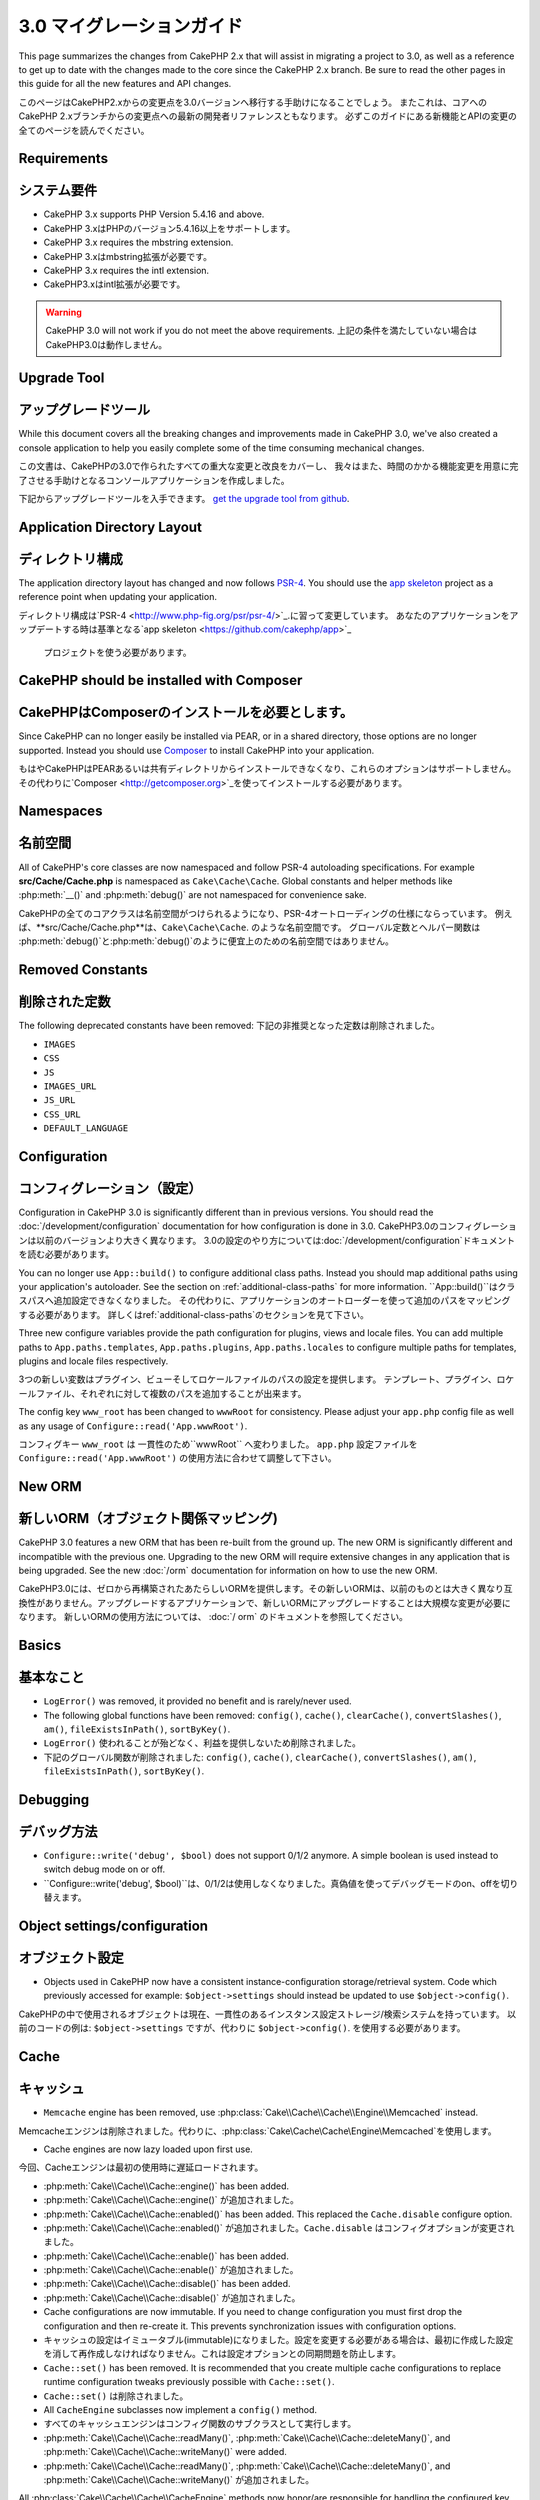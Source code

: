 3.0 マイグレーションガイド
###################

This page summarizes the changes from CakePHP 2.x that will assist in migrating
a project to 3.0, as well as a reference to get up to date with the changes made
to the core since the CakePHP 2.x branch. Be sure to read the other pages in
this guide for all the new features and API changes.

このページはCakePHP2.xからの変更点を3.0バージョンへ移行する手助けになることでしょう。
またこれは、コアへのCakePHP 2.xブランチからの変更点への最新の開発者リファレンスともなります。 
必ずこのガイドにある新機能とAPIの変更の全てのページを読んでください。

Requirements
============

システム要件
============


- CakePHP 3.x supports PHP Version 5.4.16 and above.
- CakePHP 3.xはPHPのバージョン5.4.16以上をサポートします。

- CakePHP 3.x requires the mbstring extension.
- CakePHP 3.xはmbstring拡張が必要です。

- CakePHP 3.x requires the intl extension.
- CakePHP3.xはintl拡張が必要です。

.. warning::

    CakePHP 3.0 will not work if you do not meet the above requirements.
    上記の条件を満たしていない場合はCakePHP3.0は動作しません。

Upgrade Tool
============
アップグレードツール
============

While this document covers all the breaking changes and improvements made in
CakePHP 3.0, we've also created a console application to help you easily
complete some of the time consuming mechanical changes. 

この文書は、CakePHPの3.0で作られたすべての重大な変更と改良をカバーし、
我々はまた、時間のかかる機能変更を用意に完了させる手助けとなるコンソールアプリケーションを作成しました。

下記からアップグレードツールを入手できます。
`get the upgrade tool from github <https://github.com/cakephp/upgrade>`_.



Application Directory Layout
============================

ディレクトリ構成
============================

The application directory layout has changed and now follows
`PSR-4 <http://www.php-fig.org/psr/psr-4/>`_. You should use the
`app skeleton <https://github.com/cakephp/app>`_ project as a reference point
when updating your application.

ディレクトリ構成は`PSR-4 <http://www.php-fig.org/psr/psr-4/>`_.に習って変更しています。
あなたのアプリケーションをアップデートする時は基準となる`app skeleton <https://github.com/cakephp/app>`_
 プロジェクトを使う必要があります。


CakePHP should be installed with Composer
=========================================

CakePHPはComposerのインストールを必要とします。
=========================================

Since CakePHP can no longer easily be installed via PEAR, or in a shared
directory, those options are no longer supported. Instead you should use
`Composer <http://getcomposer.org>`_ to install CakePHP into your application.

もはやCakePHPはPEARあるいは共有ディレクトリからインストールできなくなり、これらのオプションはサポートしません。
その代わりに`Composer <http://getcomposer.org>`_を使ってインストールする必要があります。

Namespaces
==========
名前空間
==========

All of CakePHP's core classes are now namespaced and follow PSR-4 autoloading
specifications. For example **src/Cache/Cache.php** is namespaced as
``Cake\Cache\Cache``.  Global constants and helper methods like :php:meth:`__()`
and :php:meth:`debug()` are not namespaced for convenience sake.

CakePHPの全てのコアクラスは名前空間がつけられるようになり、PSR-4オートローディングの仕様にならっています。
例えば、**src/Cache/Cache.php**は、``Cake\Cache\Cache``. のような名前空間です。 
グローバル定数とヘルパー関数は :php:meth:`debug()`と:php:meth:`debug()`のように便宜上のための名前空間ではありません。


Removed Constants
=================
削除された定数
=================

The following deprecated constants have been removed:
下記の非推奨となった定数は削除されました。

* ``IMAGES``
* ``CSS``
* ``JS``
* ``IMAGES_URL``
* ``JS_URL``
* ``CSS_URL``
* ``DEFAULT_LANGUAGE``


Configuration
=============
コンフィグレーション（設定）
=============

Configuration in CakePHP 3.0 is significantly different than in previous
versions. You should read the :doc:`/development/configuration` documentation
for how configuration is done in 3.0.
CakePHP3.0のコンフィグレーションは以前のバージョンより大きく異なります。
3.0の設定のやり方については:doc:`/development/configuration`ドキュメントを読む必要があります。

You can no longer use ``App::build()`` to configure additional class paths.
Instead you should map additional paths using your application's autoloader. See
the section on :ref:`additional-class-paths` for more information.
``App::build()``はクラスパスへ追加設定できなくなりました。
その代わりに、アプリケーションのオートローダーを使って追加のパスをマッピングする必要があります。
詳しくはref:`additional-class-paths`のセクションを見て下さい。

Three new configure variables provide the path configuration for plugins,
views and locale files. You can add multiple paths to ``App.paths.templates``,
``App.paths.plugins``, ``App.paths.locales`` to configure multiple paths for
templates, plugins and locale files respectively.

3つの新しい変数はプラグイン、ビューそしてロケールファイルのパスの設定を提供します。
テンプレート、プラグイン、ロケールファイル、それぞれに対して複数のパスを追加することが出来ます。

The config key ``www_root`` has been changed to ``wwwRoot`` for consistency. Please adjust
your ``app.php`` config file as well as any usage of ``Configure::read('App.wwwRoot')``.

コンフィグキー ``www_root`` は 一貫性のため``wwwRoot`` へ変わりました。
``app.php`` 設定ファイルを ``Configure::read('App.wwwRoot')`` の使用方法に合わせて調整して下さい。


New ORM
=======
新しいORM（オブジェクト関係マッピング)
=======

CakePHP 3.0 features a new ORM that has been re-built from the ground up. The
new ORM is significantly different and incompatible with the previous one.
Upgrading to the new ORM will require extensive changes in any application that
is being upgraded. See the new :doc:`/orm` documentation for information on how
to use the new ORM.

CakePHP3.0には、ゼロから再構築されたあたらしいORMを提供します。その新しいORMは、以前のものとは大きく異なり互換性がありません。アップグレードするアプリケーションで、新しいORMにアップグレードすることは大規模な変更が必要になります。
新しいORMの使用方法については、 :doc:`/ orm` のドキュメントを参照してください。


Basics
======
基本なこと
======


* ``LogError()`` was removed, it provided no benefit and is rarely/never used.
* The following global functions have been removed: ``config()``, ``cache()``,
  ``clearCache()``, ``convertSlashes()``, ``am()``, ``fileExistsInPath()``,
  ``sortByKey()``.

* ``LogError()`` 使われることが殆どなく、利益を提供しないため削除されました。
* 下記のグローバル関数が削除されました: ``config()``, ``cache()``,
  ``clearCache()``, ``convertSlashes()``, ``am()``, ``fileExistsInPath()``,
  ``sortByKey()``.


Debugging
=========
デバッグ方法
=========


* ``Configure::write('debug', $bool)`` does not support 0/1/2 anymore. A simple boolean
  is used instead to switch debug mode on or off.

* ``Configure::write('debug', $bool)``は、0/1/2は使用しなくなりました。真偽値を使ってデバッグモードのon、offを切り替えます。

Object settings/configuration
=============================
オブジェクト設定
=============================


* Objects used in CakePHP now have a consistent instance-configuration storage/retrieval
  system. Code which previously accessed for example: ``$object->settings`` should instead
  be updated to use ``$object->config()``.

CakePHPの中で使用されるオブジェクトは現在、一貫性のあるインスタンス設定ストレージ/検索システムを持っています。
以前のコードの例は: ``$object->settings`` ですが、代わりに ``$object->config()``. を使用する必要があります。

Cache
=====
キャッシュ
=====


* ``Memcache`` engine has been removed, use :php:class:`Cake\\Cache\\Cache\\Engine\\Memcached` instead.
Memcacheエンジンは削除されました。代わりに、:php:class:`Cake\\Cache\\Cache\\Engine\\Memcached`を使用します。

* Cache engines are now lazy loaded upon first use.
今回、Cacheエンジンは最初の使用時に遅延ロードされます。

* :php:meth:`Cake\\Cache\\Cache::engine()` has been added.
* :php:meth:`Cake\\Cache\\Cache::engine()` が追加されました。

* :php:meth:`Cake\\Cache\\Cache::enabled()` has been added. This replaced the
  ``Cache.disable`` configure option.
* :php:meth:`Cake\\Cache\\Cache::enabled()` が追加されました。``Cache.disable`` はコンフィグオプションが変更されました。  
  
* :php:meth:`Cake\\Cache\\Cache::enable()` has been added.
* :php:meth:`Cake\\Cache\\Cache::enable()` が追加されました。

* :php:meth:`Cake\\Cache\\Cache::disable()` has been added.
* :php:meth:`Cake\\Cache\\Cache::disable()` が追加されました。

* Cache configurations are now immutable. If you need to change configuration
  you must first drop the configuration and then re-create it. This prevents
  synchronization issues with configuration options.
* キャッシュの設定はイミュータブル(immutable)になりました。設定を変更する必要がある場合は、最初に作成した設定を消して再作成しなければなりません。これは設定オプションとの同期問題を防止します。
  
* ``Cache::set()`` has been removed. It is recommended that you create multiple
  cache configurations to replace runtime configuration tweaks previously
  possible with ``Cache::set()``.
* ``Cache::set()`` は削除されました。
  
* All ``CacheEngine`` subclasses now implement a ``config()`` method.
* すべてのキャッシュエンジンはコンフィグ関数のサブクラスとして実行します。

* :php:meth:`Cake\\Cache\\Cache::readMany()`, :php:meth:`Cake\\Cache\\Cache::deleteMany()`,
  and :php:meth:`Cake\\Cache\\Cache::writeMany()` were added.
* :php:meth:`Cake\\Cache\\Cache::readMany()`, :php:meth:`Cake\\Cache\\Cache::deleteMany()`,
  and :php:meth:`Cake\\Cache\\Cache::writeMany()` が追加されました。

All :php:class:`Cake\\Cache\\Cache\\CacheEngine` methods now honor/are responsible for handling the
configured key prefix. The :php:meth:`Cake\\Cache\\CacheEngine::write()` no longer permits setting
the duration on write - the duration is taken from the cache engine's runtime config. Calling a
cache method with an empty key will now throw an :php:class:`InvalidArgumentException`, instead
of returning ``false``.

すべての :php:class:`Cake\\Cache\\Cache\\CacheEngine` のメソッドは設定されたキープリフィックスを扱うのに信頼できて責任をもつメソッドとなりました。キャッシュ期間はキャッシュエンジンの来タイム設定から取得されます。:php:meth:`Cake\\Cache\\CacheEngine::write()` は、書込み時にキャッシュ期間の設定をさせないようになりました。空のキーでキャッシュメソッドを呼ぶとfalseを返す代わりに :php:class:`InvalidArgumentException` を投げるようになりました。

Core
====
コア
====


App
---
.. - ``App::pluginPath()`` has been removed. Use ``CakePlugin::path()`` instead.
.. - ``App::build()`` has been removed.
.. - ``App::location()`` has been removed.
- ``App::paths()`` has been removed.
- ``App::load()`` has been removed.
- ``App::objects()`` has been removed.
- ``App::RESET`` has been removed.
- ``App::APPEND`` has been removed.
- ``App::PREPEND`` has been removed.
- ``App::REGISTER`` has been removed.

- ``App::pluginPath()`` は削除されました。 代わりに ``CakePlugin::path()`` を使用します。
- ``App::build()`` は削除されました。
- ``App::location()`` は削除されました。
- ``App::paths()`` は削除されました。
- ``App::load()`` は削除されました。
- ``App::objects()`` は削除されました。
- ``App::RESET`` は削除されました。
- ``App::APPEND`` は削除されました。
- ``App::PREPEND`` は削除されました。
- ``App::REGISTER`` は削除されました。

Plugin
------

- :php:meth:`Cake\\Core\\Plugin::load()` does not setup an autoloader unless
  you set the ``autoload`` option to ``true``.
- :php:meth:`Cake\\Core\\Plugin::load()` は ``autoload`` オプションを ``true`` としない限り自動読込しません。

- When loading plugins you can no longer provide a callable.
- プラグインを読み込む時、callableを渡すことができなくなりました。
- When loading plugins you can no longer provide an array of config files to
  load.
- プラグインを読み込む時、設定ファイルを読み込む用の配列を渡すことができなくなりました。

Configure
---------

.. - ``Cake\Configure\PhpReader`` renamed to
..   :php:class:`Cake\\Core\\Configure\\Engine\PhpConfig`
- ``Cake\Configure\PhpReader`` は 
  :php:class:`Cake\\Core\\Configure\\Engine\PhpConfig` へ名称変更されました。

- ``Cake\Configure\IniReader`` renamed to
  :php:class:`Cake\\Core\\Configure\\Engine\IniConfig`
- ``Cake\Configure\IniReader`` は
  :php:class:`Cake\\Core\\Configure\\Engine\IniConfig` へ名称変更されました。
  
- ``Cake\Configure\ConfigReaderInterface`` renamed to
  :php:class:`Cake\\Core\\Configure\\ConfigEngineInterface`
- ``Cake\Configure\ConfigReaderInterface`` は
  :php:class:`Cake\\Core\\Configure\\ConfigEngineInterface`へ名称変更されました。

- :php:meth:`Cake\\Core\\Configure::consume()` was added.
- :php:meth:`Cake\\Core\\Configure::consume()` が追加されました。
 
- :php:meth:`Cake\\Core\\Configure::load()` now expects the file name without
  extension suffix as this can be derived from the engine. E.g. using PhpConfig
  use ``app`` to load ``app.php``.
- :php:meth:`Cake\\Core\\Configure::load()` はエンジンから提供される、拡張子のサフィックスを除いたファイル名を期待します。
例えば、PhpConfigを使用して ``app.php`` をロードするために ``app`` を使用します。
  
- Setting a ``$config`` variable in PHP config file is deprecated.
  :php:class:`Cake\\Core\\Configure\\Engine\PhpConfig` now expects the config
  file to return an array.
- PHPの設定ファイルの ``$config`` 変数を設定することは推奨されません。
  :php:class:`Cake\\Core\\Configure\\Engine\PhpConfig` は設定ファイルへ配列を返すようになりました。
  
- A new config engine :php:class:`Cake\\Core\\Configure\\Engine\JsonConfig` has
  been added.
- 新しい設定エンジン :php:class:`Cake\\Core\\Configure\\Engine\JsonConfig` が追加されました。

Object
------

.. The ``Object`` class has been removed. It formerly contained a grab bag of
.. methods that were used in various places across the framework. The most useful
.. of these methods have been extracted into traits. You can use the
.. :php:trait:`Cake\\Log\\LogTrait` to access the ``log()`` method. The
.. :php:trait:`Cake\\Routing\\RequestActionTrait` provides ``requestAction()``.

``Object`` クラスは削除されました。 これは、以前フレームワークの様々な場所で使用された方法の種種雑多なものを含んでいました。
トレイトの中に絞りこまれたこれらのメソッドは最も有料です。``log()`` へのアクセスは　:php:trait:`Cake\\Log\\LogTrait` を使用することができます。 :php:trait:`Cake\\Routing\\RequestActionTrait` は  ``requestAction()`` を提供します。

Console
=======
コンソール
=======

.. The ``cake`` executable has been moved from the ``app/Console`` directory to the
.. ``bin`` directory within the application skeleton. You can now invoke CakePHP's
.. console with ``bin/cake``.

``cake``実行可能ファイルは、``アプリ/ Console``ディレクトリからアプリケーションのスケルトン内の ``bin`` ディレクトリへ移動されました。
CakePHPのコンソールから ``bin/cake`` を呼び出すことができます。

TaskCollection Replaced
-----------------------
TaskCollectionがリプレイスされました
-----------------------

.. This class has been renamed to :php:class:`Cake\\Console\\TaskRegistry`.
.. See the section on :doc:`/core-libraries/registry-objects` for more information
.. on the features provided by the new class. You can use the ``cake upgrade
.. rename_collections`` to assist in upgrading your code. Tasks no longer have
.. access to callbacks, as there were never any callbacks to use.

このクラスは :php:class:`Cake\\Console\\TaskRegistry`へ名称変更されました。
新しいクラスによって提供されるクラスのより多くの情報は :doc:`/core-libraries/registry-objects` のセクションを参照してください。
あなたのコードのアップグレードをアシストする ``cake upgrade rename_collections`` を使用することができます。
Tasksはコールバックアクセス権がなくなり、多くのコールバックが使用されなくなりました。

Shell
-----

.. - ``Shell::__construct()`` has changed. It now takes an instance of
..   :php:class:`Cake\\Console\\ConsoleIo`.
- ``Shell::__construct()`` は変更されました。:php:class:`Cake\\Console\\ConsoleIo` のインスタンスから取得するようになります。  
  
.. - ``Shell::param()`` has been added as convenience access to the params.
- ``Shell::param()`` はparamsへ便利にアクセスするために追加されました。

.. Additionally all shell methods will be transformed to camel case when invoked.
.. For example, if you had a ``hello_world()`` method inside a shell and invoked it
.. with ``bin/cake my_shell hello_world``, you will need to rename the method
.. to ``helloWorld``. There are no changes required in the way you invoke commands.

さらにすべてのシェル関数を呼び出す時は、キャメルケースへ変換しましょう。
例えば、``bin/cake my_shell hello_world``のようにシェルで ``hello_world()`` を使用するとしたら
`helloWorld`` へリネームする必要があります。
コマンドを呼び出す方法に変更はありません。

ConsoleOptionParser
-------------------

.. - ``ConsoleOptionParser::merge()`` has been added to merge parsers.
- ``ConsoleOptionParser::merge()`` がパーサーをマージするために追加されました。

ConsoleInputArgument
--------------------

.. - ``ConsoleInputArgument::isEqualTo()`` has been added to compare two arguments.
- ``ConsoleInputArgument::isEqualTo()`` 2つの引数を比較するために追加されました。

Shell / Task
============
シェル / タスク
============

.. Shells and Tasks have been moved from ``Console/Command`` and
.. ``Console/Command/Task`` to ``Shell`` and ``Shell/Task``.
シェルとタスクは ``Console/Command`` と ``Console/Command/Task`` から ``Shell`` と ``Shell/Task`` へ移動しました。

.. ApiShell Removed
.. ----------------
Apiシェルは削除されました
----------------

.. The ApiShell was removed as it didn't provide any benefit over the file source
.. itself and the online documentation/`API <http://api.cakephp.org/>`_.

多くの利点を提供しなかったとしてApiShellをソースとドキュメント/`API <http://api.cakephp.org/>`_. を削除しました。

SchemaShell Removed
-------------------
スキーマシェルは削除されました
-------------------------

The SchemaShell was removed as it was never a complete database migration implementation
and better tools such as `Phinx <https://phinx.org/>`_ have emerged. It has been replaced by
the `CakePHP Migrations Plugin <https://github.com/cakephp/migrations>`_ which acts as a wrapper between
CakePHP and `Phinx <https://phinx.org/>`_.

スキーマシェルは完全なデータベースの移行ではなく `Phinx <https://phinx.org/>`_ のようなよりよりツールが登場したとして削除されました。 CakePHPからPhinx間のラッパーとして機能する `CakePHP Migrations Plugin <https://github.com/cakephp/migrations>`_ に置き換えられました。

ExtractTask
-----------

.. - ``bin/cake i18n extract`` no longer includes untranslated validation
..  messages. If you want translated validation messages you should wrap those
..  messages in `__()` calls like any other content.

- ``bin/cake i18n extract`` は、もはやバリデーションメッセージの翻訳を含みません。もしバリデーションメッセージを翻訳したいのであれば、文章を in `__()` でラップしてください。

BakeShell / TemplateTask
------------------------

- Bake is no longer part of the core source and is superseded by
  `CakePHP Bake Plugin <https://github.com/cakephp/bake>`_
- Bake templates have been moved under **src/Template/Bake**.
- The syntax of Bake templates now uses erb-style tags (``<% %>``) to denote
  templating logic, allowing php code to be treated as plain text.
- The ``bake view`` command has been renamed ``bake template``.

.. Event
.. =====
イベント
=====

.. The ``getEventManager()`` method,  was removed on all objects that had it.  An
.. ``eventManager()`` method is now provided by the ``EventManagerTrait``. The
.. ``EventManagerTrait`` contains the logic of instantiating and keeping
.. a reference to a local event manager.

``getEventManager()`` 関数はすべてのオブジェクトが持つため削除されました。
``eventManager()`` は ``EventManagerTrait``によって提供されるようになりました。
``EventManagerTrait`` は、インスタンス化と維持のロジックとローカルイベントマネージャへの参照が含まれています。

.. The Event subsystem has had a number of optional features removed. When
.. dispatching events you can no longer use the following options:

イベントシステムは数多くのオプション機能が削除されました。
ディスパッチャーイベントで、次のオプションを使用することはできません:

.. * ``passParams`` This option is now enabled always implicitly. You
..   cannot turn it off.
* ``passParams`` はオフにすることはできません。このオプションは、現在は常に暗黙的に有効になります。

.. * ``break`` This option has been removed. You must now stop events.
* ``break`` このオプションは削除され、stopイベンになりました。

.. * ``breakOn`` This option has been removed. You must now stop events.
* ``breakOn`` このオプションは削除され、stopイベンになりました。

.. Log
.. ===

ログ
=====

.. * Log configurations are now immutable. If you need to change configuration
..   you must first drop the configuration and then re-create it. This prevents
..   synchronization issues with configuration options.
* ログ設定はイミュータブル(immutable)になりました。設定を変更する必要がある場合、最初に再作成した構成を削除しなければなりません。これは構成オプションとの同期問題を防止します。

.. * Log engines are now lazily loaded upon the first write to the logs.
* ログエンジンは最初の書込するタイミングで遅延読込（*lazily loaded）するようになりました。

.. * :php:meth:`Cake\\Log\\Log::engine()` has been added.
* :php:meth:`Cake\\Log\\Log::engine()` が追加されました。

.. * The following methods have been removed from :php:class:`Cake\\Log\\Log` ::
..  ``defaultLevels()``, ``enabled()``, ``enable()``, ``disable()``.
* 次のメソッドは :php:class:`Cake\\Log\\Log` ::
``defaultLevels()``, ``enabled()``, ``enable()``, ``disable()``. 
  
.. * You can no longer create custom levels using ``Log::levels()``.
``Log::levels()``. は独自のレベルを作成できなくなりました。

.. * When configuring loggers you should use ``'levels'`` instead of ``'types'``.
* ロガー(loggers)を設定する時は ``'types'`` の代わりに ``'levels'`` を使用してください。

.. * You can no longer specify custom log levels.  You must use the default set of
..  log levels.  You should use logging scopes to create custom log files or
..  specific handling for different sections of your application. Using
..   a non-standard log level will now throw an exception.
* カスタムログレベルを指定することはできなくなりました。ログレベルのデフォルトセットを使用する必要があります。
アプリケーションの異なるセクションにカスタムログファイルまたは特定の処理を作成するために、ログのスコープを使用する必要があります。非標準のログレベルを使用すると、例外がスローされるようになります。

.. * :php:trait:`Cake\\Log\\LogTrait` was added. You can use this trait in your
..   classes to add the ``log()`` method.
* :php:trait:`Cake\\Log\\LogTrait` を追加されました。``log()`` メソッドを追加するにはこのトレイトを独自クラスで使用できます。 
  
.. * The logging scope passed to :php:meth:`Cake\\Log\\Log::write()` is now
..  forwarded to the log engines' ``write()`` method in order to provide better
..  context to the engines. 
* :php:meth:`Cake\\Log\\Log::write()` に渡されていたログスコープは、
より良い提供するためのログエンジンの ``write()`` メソッドへ進化しました。

.. * Log engines are now required to implement ``Psr\Log\LogInterface`` instead of
..   Cake's own ``LogInterface``. 
.. In general, if you extended :php:class:`Cake\\Log\\Engine\\BaseEngine` 
.. you just need to rename the ``write()`` method to ``log()``.
*ログエンジンは、CakePHPの ``LogInterface`` の代わりに ``Psr\Log\LogInterface`` の実行が必要になります。一般的に、 :php:class:`Cake\\Log\\Engine\\BaseEngine` を拡張する場合、``write()`` メソッドから ``log()`` へリネームする必要があります。 

* :php:meth:`Cake\\Log\\Engine\\FileLog` now writes files in ``ROOT/logs`` instead of ``ROOT/tmp/logs``.

:php:meth:`Cake\\Log\\Engine\\FileLog` は ``ROOT/tmp/logs`` ではなく、 ``ROOT/logs` に書き込まれます。

.. Routing
.. =======

Named Parameters
----------------
名前付きパラメータ
----------------

Named parameters were removed in 3.0. Named parameters were added in 1.2.0 as
a 'pretty' version of query string parameters.  While the visual benefit is
arguable, the problems named parameters created are not.

名前付きパラメータはCakePHP3.0で削除されました。名前付きパラメータはクエリーストリングの良き変わりとして1.2.0で追加されました。見た目の利点は議論の余地があるが、一方で、作られた名前付きパラメータは議論の余地はありません。
（開発したのは問題じゃない）

.. Named parameters required special handling in CakePHP as well as any PHP or
.. JavaScript library that needed to interact with them, as named parameters are
.. not implemented or understood by any library *except* CakePHP.  The additional
.. complexity and code required to support named parameters did not justify their
.. existence, and they have been removed.  In their place you should use standard
.. query string parameters or passed arguments.  By default ``Router`` will treat
.. any additional parameters to ``Router::url()`` as query string arguments.

名前付きパラメータはCakePHPで特別な処理が必要なのと、任意のPHPあるいはJavaScriptライブラリでそれらと一緒に互いに作用するように実装されていたか、CakePHP*以外*の任意のライブラリによって解釈されていました。
その更なる複雑化と正当化していなかった名前付きパラメータをサポートできないため、削除されました。
代わりとして、標準的なクエリーストリングか引数を渡します。
デフォルトの ``Router`` では クエリーストリングを引数として ``Router::url()`` へ追加のパラメータを扱います。

.. Since many applications will still need to parse incoming URLs containing named
.. parameters.  :php:meth:`Cake\\Routing\\Router::parseNamedParams()` has
.. been added to allow backwards compatibility with existing URLs.

ただ、多くのアプリケーションは名前付きパラメータを含むURLを解析する必要があると思います。
:php:meth:`Cake\\Routing\\Router::parseNamedParams()` は、既存のURLで後方互換性を可能にするために追加されました。


RequestActionTrait
------------------


.. - :php:meth:`Cake\\Routing\\RequestActionTrait::requestAction()` has had
..   some of the extra options changed:

- :php:meth:`Cake\\Routing\\RequestActionTrait::requestAction()` は多くのオプションが変更されました。

..  - ``options[url]`` is now ``options[query]``.
  - ``options[url]`` は ``options[query]`` になりました。


..  - ``options[data]`` is now ``options[post]``.
  - ``options[data]`` は ``options[post]`` になりました。

..  - Named parameters are no longer supported.
  - 名前付きパラメータはサポートしません。
  
Router
------

* Named parameters have been removed, see above for more information.
* The ``full_base`` option has been replaced with the ``_full`` option.
* The ``ext`` option has been replaced with the ``_ext`` option.
* ``_scheme``, ``_port``, ``_host``, ``_base``, ``_full``, ``_ext`` options added.
* String URLs are no longer modified by adding the plugin/controller/prefix names.
* The default fallback route handling was removed.  If no routes
  match a parameter set ``/`` will be returned.
* Route classes are responsible for *all* URL generation including
  query string parameters. This makes routes far more powerful and flexible.
* Persistent parameters were removed. They were replaced with
  :php:meth:`Cake\\Routing\\Router::urlFilter()` which allows
  a more flexible way to mutate URLs being reverse routed.
* ``Router::parseExtensions()`` has been removed.
  Use :php:meth:`Cake\\Routing\\Router::extensions()` instead. This method
  **must** be called before routes are connected. It won't modify existing
  routes.
* ``Router::setExtensions()`` has been removed.
  Use :php:meth:`Cake\\Routing\\Router::extensions()` instead.
* ``Router::resourceMap()`` has been removed.
* The ``[method]`` option has been renamed to ``_method``.
* The ability to match arbitrary headers with ``[]`` style parameters has been
  removed. If you need to parse/match on arbitrary conditions consider using
  custom route classes.
* ``Router::promote()`` has been removed.
* ``Router::parse()`` will now raise an exception when a URL cannot be handled
  by any route.
* ``Router::url()`` will now raise an exception when no route matches a set of
  parameters.
* Routing scopes have been introduced. Routing scopes allow you to keep your
  routes file DRY and give Router hints on how to optimize parsing & reverse
  routing URLs.

Route
-----

* ``CakeRoute`` was re-named to ``Route``.
* The signature of ``match()`` has changed to ``match($url, $context = [])``
  See :php:meth:`Cake\\Routing\\Route::match()` for information on the new signature.

Dispatcher Filters Configuration Changed
----------------------------------------

Dispatcher filters are no longer added to your application using ``Configure``.
You now append them with :php:class:`Cake\\Routing\\DispatcherFactory`. This
means if your application used ``Dispatcher.filters``, you should now use
:php:meth:`Cake\\Routing\\DispatcherFactory::add()`.

In addition to configuration changes, dispatcher filters have had some
conventions updated, and features added. See the
:doc:`/development/dispatch-filters` documentation for more information.

Filter\AssetFilter
------------------

* Plugin & theme assets handled by the AssetFilter are no longer read via
  ``include`` instead they are treated as plain text files.  This fixes a number
  of issues with JavaScript libraries like TinyMCE and environments with
  short_tags enabled.
* Support for the ``Asset.filter`` configuration and hooks were removed. This
  feature can easily be replaced with a plugin or dispatcher filter.


Network
=======

Request
-------

.. * ``CakeRequest`` has been renamed to :php:class:`Cake\\Network\\Request`.
.. * :php:meth:`Cake\\Network\\Request::port()` was added.

* :php:meth:`Cake\\Network\\Request::scheme()` was added.
* :php:meth:`Cake\\Network\\Request::cookie()` was added.
* :php:attr:`Cake\\Network\\Request::$trustProxy` was added.  This makes it easier to put
  CakePHP applications behind load balancers.
* :php:attr:`Cake\\Network\\Request::$data` is no longer merged with the prefixed data
  key, as that prefix has been removed.
* :php:meth:`Cake\\Network\\Request::env()` was added.
* :php:meth:`Cake\\Network\\Request::acceptLanguage()` was changed from static method
  to non-static.
* Request detector for "mobile" has been removed from the core. Instead the app
  template adds detectors for "mobile" and "tablet" using ``MobileDetect`` lib.
* The method ``onlyAllow()`` has been renamed to ``allowMethod()`` and no longer accepts "var args".
  All method names need to be passed as first argument, either as string or array of strings.

* ``CakeRequest`` は :php:class:`Cake\\Network\\Request`. へ名称変更されました。
* :php:meth:`Cake\\Network\\Request::port()` が追加されました。


Response
--------

* The mapping of mimetype ``text/plain`` to extension ``csv`` has been removed.
  As a consequence :php:class:`Cake\\Controller\\Component\\RequestHandlerComponent`
  doesn't set extension to ``csv`` if ``Accept`` header contains mimetype ``text/plain``
  which was a common annoyance when receiving a jQuery XHR request.

Sessions
========

The session class is no longer static, instead the session can be accessed
through the request object. See the :doc:`/development/sessions` documentation
for using the session object.

* :php:class:`Cake\\Network\\Session` and related session classes have been
  moved under the ``Cake\Network`` namespace.
* ``SessionHandlerInterface`` has been removed in favor of the one provided by
  PHP itself.
* The property ``Session::$requestCountdown`` has been removed.
* The session checkAgent feature has been removed. It caused a number of bugs
  when chrome frame, and flash player are involved.
* The conventional sessions database table name is now ``sessions`` instead of
  ``cake_sessions``.
* The session cookie timeout is automatically updated in tandem with the timeout
  in the session data.
* The path for session cookie now defaults to app's base path instead of "/".
  Also new config variable ``Session.cookiePath`` has been added to easily
  customize the cookie path.
* A new convenience method :php:meth:`Cake\\Network\\Session::consume()` has been added
  to allow reading and deleting session data in a single step.
* The default value of :php:meth:`Cake\\Network\\Session::clear()`'s argument ``$renew`` has been changed
  from ``true`` to ``false``.

Network\\Http
=============

* ``HttpSocket`` is now :php:class:`Cake\\Network\\Http\\Client`.
* Http\Client has been re-written from the ground up. It has a simpler/easier to
  use API, support for new authentication systems like OAuth, and file uploads.
  It uses PHP's stream APIs so there is no requirement for cURL. See the
  :doc:`/core-libraries/httpclient` documentation for more information.

Network\\Email
==============

* :php:meth:`Cake\\Network\\Email\\Email::config()` is now used to define
  configuration profiles. This replaces the ``EmailConfig`` classes in previous
  versions.
* :php:meth:`Cake\\Network\\Email\\Email::profile()` replaces ``config()`` as
  the way to modify per instance configuration options.
* :php:meth:`Cake\\Network\\Email\\Email::drop()` has been added to allow the
  removal of email configuration.
* :php:meth:`Cake\\Network\\Email\\Email::configTransport()` has been added to allow the
  definition of transport configurations. This change removes transport options
  from delivery profiles and allows you to easily re-use transports across email
  profiles.
* :php:meth:`Cake\\Network\\Email\\Email::dropTransport()` has been added to allow the
  removal of transport configuration.


Controller
==========

Controller
----------

- The ``$helpers``, ``$components`` properties are now merged
  with **all** parent classes not just ``AppController`` and the plugin
  AppController. The properties are merged differently now as well. Instead of
  all settings in all classes being merged together, the configuration defined
  in the child class will be used. This means that if you have some
  configuration defined in your AppController, and some configuration defined in
  a subclass, only the configuration in the subclass will be used.
- ``Controller::httpCodes()`` has been removed, use
  :php:meth:`Cake\\Network\\Response::httpCodes()` instead.
- ``Controller::disableCache()`` has been removed, use
  :php:meth:`Cake\\Network\\Response::disableCache()` instead.
- ``Controller::flash()`` has been removed. This method was rarely used in real
  applications and served no purpose anymore.
- ``Controller::validate()`` and ``Controller::validationErrors()`` have been
  removed. They were left over methods from the 1.x days where the concerns of
  models + controllers were far more intertwined.
- ``Controller::loadModel()`` now loads table objects.
- The ``Controller::$scaffold`` property has been removed. Dynamic scaffolding
  has been removed from CakePHP core.  An improved scaffolding plugin, named CRUD, can be found here: https://github.com/FriendsOfCake/crud
- The ``Controller::$ext`` property has been removed. You now have to extend and
  override the ``View::$_ext`` property if you want to use a non-default view file
  extension.
- The ``Controller::$methods`` property has been removed. You should now use
  ``Controller::isAction()`` to determine whether or not a method name is an
  action. This change was made to allow easier customization of what is and is
  not counted as an action.
- The ``Controller::$Components`` property has been removed and replaced with
  ``_components``. If you need to load components at runtime you should use
  ``$this->loadComponent()`` on your controller.
- The signature of :php:meth:`Cake\\Controller\\Controller::redirect()` has been
  changed to ``Controller::redirect(string|array $url, int $status = null)``.
  The 3rd argument ``$exit`` has been dropped. The method can no longer send
  response and exit script, instead it returns a ``Response`` instance with
  appropriate headers set.
- The ``base``, ``webroot``, ``here``, ``data``,  ``action``, and ``params``
  magic properties have been removed. You should access all of these properties
  on ``$this->request`` instead.
- Underscore prefixed controller methods like ``_someMethod()`` are no longer
  treated as private methods. Use proper visibility keywords instead. Only
  public methods can be used as controller actions.

Scaffold Removed
----------------

The dynamic scaffolding in CakePHP has been removed from CakePHP core. It was
infrequently used, and never intended for production use. An improved
scaffolding plugin, named CRUD, can be found here:
https://github.com/FriendsOfCake/crud

ComponentCollection Replaced
----------------------------

This class has been renamed to :php:class:`Cake\\Controller\\ComponentRegistry`.
See the section on :doc:`/core-libraries/registry-objects` for more information
on the features provided by the new class. You can use the ``cake upgrade
rename_collections`` to assist in upgrading your code.

Component
---------

* The ``_Collection`` property is now ``_registry``. It contains an instance
  of :php:class:`Cake\\Controller\\ComponentRegistry` now.
* All components should now use the ``config()`` method to get/set
  configuration.
* Default configuration for components should be defined in the
  ``$_defaultConfig`` property. This property is automatically merged with any
  configuration provided to the constructor.
* Configuration options are no longer set as public properties.
* The ``Component::initialize()`` method is no longer an event listener.
  Instead, it is a post-constructor hook like ``Table::initialize()`` and
  ``Controller::initialize()``. The new ``Component::beforeFilter()`` method is
  bound to the same event that ``Component::initialize()`` used to be. The
  initialize method should have the following signature ``initialize(array
  $config)``.

Controller\\Components
======================

CookieComponent
---------------

- Uses :php:meth:`Cake\\Network\\Request::cookie()` to read cookie data,
  this eases testing, and allows for ControllerTestCase to set cookies.
- Cookies encrypted in previous versions of CakePHP using the ``cipher()`` method
  are now un-readable because ``Security::cipher()`` has been removed. You will
  need to re-encrypt cookies with the ``rijndael()`` or ``aes()`` method before upgrading.
- ``CookieComponent::type()`` has been removed and replaced with configuration
  data accessed through ``config()``.
- ``write()`` no longer takes ``encryption`` or ``expires`` parameters. Both of
  these are now managed through config data. See
  :doc:`/controllers/components/cookie` for more information.
- The path for cookies now defaults to app's base path instead of "/".


AuthComponent
-------------

- ``Default`` is now the default password hasher used by authentication classes.
  It uses exclusively the bcrypt hashing algorithm. If you want to continue using
  SHA1 hashing used in 2.x use ``'passwordHasher' => 'Weak'`` in your authenticator configuration.
- A new ``FallbackPasswordHasher`` was added to help users migrate old passwords
  from one algorithm to another. Check AuthComponent's documentation for more
  info.
- ``BlowfishAuthenticate`` class has been removed. Just use ``FormAuthenticate``
- ``BlowfishPasswordHasher`` class has been removed. Use
  ``DefaultPasswordHasher`` instead.
- The ``loggedIn()`` method has been removed. Use ``user()`` instead.
- Configuration options are no longer set as public properties.
- The methods ``allow()`` and ``deny()`` no longer accept "var args". All method names need
  to be passed as first argument, either as string or array of strings.
- The method ``login()`` has been removed and replaced by ``setUser()`` instead.
  To login a user you now have to call ``identify()`` which returns user info upon
  successful identification and then use ``setUser()`` to save the info to
  session for persistence across requests.

- ``BaseAuthenticate::_password()`` has been removed. Use a ``PasswordHasher``
  class instead.
- ``BaseAuthenticate::logout()`` has been removed.
- ``AuthComponent`` now triggers two events ``Auth.afterIdentify`` and
  ``Auth.logout`` after a user has been identified and before a user is
  logged out respectively. You can set callback functions for these events by
  returning a mapping array from ``implementedEvents()`` method of your
  authenticate class.

ACL related classes were moved to a separate plugin. Password hashers, Authentication and
Authorization providers where moved to the ``\Cake\Auth`` namespace. You are
required to move your providers and hashers to the ``App\Auth`` namespace as
well.

RequestHandlerComponent
-----------------------

- The following methods have been removed from RequestHandler component::
  ``isAjax()``, ``isFlash()``, ``isSSL()``, ``isPut()``, ``isPost()``, ``isGet()``, ``isDelete()``.
  Use the :php:meth:`Cake\\Network\\Request::is()` method instead with relevant argument.
- ``RequestHandler::setContent()`` was removed, use :php:meth:`Cake\\Network\\Response::type()` instead.
- ``RequestHandler::getReferer()`` was removed, use :php:meth:`Cake\\Network\\Request::referer()` instead.
- ``RequestHandler::getClientIP()`` was removed, use :php:meth:`Cake\\Network\\Request::clientIp()` instead.
- ``RequestHandler::getAjaxVersion()`` was removed.
- ``RequestHandler::mapType()`` was removed, use :php:meth:`Cake\\Network\\Response::mapType()` instead.
- Configuration options are no longer set as public properties.

SecurityComponent
-----------------

- The following methods and their related properties have been removed from Security component:
  ``requirePost()``, ``requireGet()``, ``requirePut()``, ``requireDelete()``.
  Use the :php:meth:`Cake\\Network\\Request::allowMethod()` instead.
- ``SecurityComponent::$disabledFields()`` has been removed, use
  ``SecurityComponent::$unlockedFields()``.
- The CSRF related features in SecurityComponent have been extracted and moved
  into a separate CsrfComponent. This allows you more easily use CSRF protection
  without having to use form tampering prevention.
- Configuration options are no longer set as public properties.
- The methods ``requireAuth()`` and ``requireSecure()`` no longer accept "var args".
  All method names need to be passed as first argument, either as string or array of strings.

SessionComponent
----------------

- ``SessionComponent::setFlash()`` is deprecated. You should use
  :doc:`/controllers/components/flash` instead.

Error
-----

Custom ExceptionRenderers are now expected to either return
a :php:class:`Cake\\Network\\Response` object or string when rendering errors. This means
that any methods handling specific exceptions must return a response or string
value.

Model
=====

The Model layer in 2.x has been entirely re-written and replaced. You should
review the :doc:`/appendices/orm-migration` for information on how to use the
new ORM.

- The ``Model`` class has been removed.
- The ``BehaviorCollection`` class has been removed.
- The ``DboSource`` class has been removed.
- The ``Datasource`` class has been removed.
- The various datasource classes have been removed.

ConnectionManager
-----------------

- ConnectionManager has been moved to the ``Cake\Datasource`` namespace.
- ConnectionManager has had the following methods removed:

  - ``sourceList``
  - ``getSourceName``
  - ``loadDataSource``
  - ``enumConnectionObjects``

- :php:meth:`~Cake\\Database\\ConnectionManager::config()` has been added and is
  now the only way to configure connections.
- :php:meth:`~Cake\\Database\\ConnectionManager::get()` has been added. It
  replaces ``getDataSource()``.
- :php:meth:`~Cake\\Database\\ConnectionManager::configured()` has been added. It
  and ``config()`` replace ``sourceList()`` & ``enumConnectionObjects()`` with
  a more standard and consistent API.
- ``ConnectionManager::create()`` has been removed.
  It can be replaced by ``config($name, $config)`` and ``get($name)``.

Behaviors
---------
- Underscore prefixed behavior methods like ``_someMethod()`` are no longer
  treated as private methods. Use proper visibility keywords instead.

TreeBehavior
------------

The TreeBehavior was completely re-written to use the new ORM. Although it works
the same as in 2.x, a few methods were renamed or removed:

- ``TreeBehavior::children()`` is now a custom finder ``find('children')``.
- ``TreeBehavior::generateTreeList()`` is now a custom finder ``find('treeList')``.
- ``TreeBehavior::getParentNode()`` was removed.
- ``TreeBehavior::getPath()`` is now a custom finder ``find('path')``.
- ``TreeBehavior::reorder()`` was removed.
- ``TreeBehavior::verify()`` was removed.

TestSuite
=========

TestCase
--------

- ``_normalizePath()`` has been added to allow path comparison tests to run across all
  operation systems regarding their DS settings (``\`` in Windows vs ``/`` in UNIX, for example).

The following assertion methods have been removed as they have long been deprecated and replaced by
their new PHPUnit counterpart:

- ``assertEqual()`` in favor of ``assertEquals()``
- ``assertNotEqual()`` in favor of ``assertNotEquals()``
- ``assertIdentical()`` in favor of ``assertSame()``
- ``assertNotIdentical()`` in favor of ``assertNotSame()``
- ``assertPattern()`` in favor of ``assertRegExp()``
- ``assertNoPattern()`` in favor of ``assertNotRegExp()``
- ``assertReference()`` if favor of ``assertSame()``
- ``assertIsA()`` in favor of ``assertInstanceOf()``

Note that some methods have switched the argument order, e.g. ``assertEqual($is, $expected)`` should now be
``assertEquals($expected, $is)``.

The following assertion methods have been deprecated and will be removed in the future:

- ``assertWithinMargin()`` in favor of ``assertWithinRange()``
- ``assertTags()`` in favor of ``assertHtml()``

Both method replacements also switched the argument order for a consistent assert method API
with ``$expected`` as first argument.

The following assertion methods have been added:

- ``assertNotWithinRange()`` as counter part to ``assertWithinRange()``


View
====

Themes are now Basic Plugins
----------------------------

Having themes and plugins as ways to create modular application components has
proven to be limited, and confusing. In CakePHP 3.0, themes no longer reside
**inside** the application. Instead they are standalone plugins. This solves
a few problems with themes:

- You could not put themes *in* plugins.
- Themes could not provide helpers, or custom view classes.

Both these issues are solved by converting themes into plugins.

View Folders Renamed
--------------------

The folders containing view files now go under **src/Template** instead of **src/View**.
This was done to separate the view files from files containing php classes (eg. Helpers, View classes).

The following View folders have been renamed to avoid naming collisions with controller names:

- ``Layouts`` is now ``Layout``
- ``Elements`` is now ``Element``
- ``Scaffolds`` is now ``Scaffold``
- ``Errors`` is now ``Error``
- ``Emails`` is now ``Email`` (same for ``Email`` inside ``Layout``)

HelperCollection Replaced
-------------------------

This class has been renamed to :php:class:`Cake\\View\\HelperRegistry`.
See the section on :doc:`/core-libraries/registry-objects` for more information
on the features provided by the new class. You can use the ``cake upgrade
rename_collections`` to assist in upgrading your code.

View Class
----------

- The ``plugin`` key has been removed from ``$options`` argument of :php:meth:`Cake\\View\\View::element()`.
  Specify the element name as ``SomePlugin.element_name`` instead.
- ``View::getVar()`` has been removed, use :php:meth:`Cake\\View\\View::get()` instead.
- ``View::$ext`` has been removed and instead a protected property ``View::$_ext``
  has been added.
- ``View::addScript()`` has been removed. Use :ref:`view-blocks` instead.
- The ``base``, ``webroot``, ``here``, ``data``,  ``action``, and ``params``
  magic properties have been removed. You should access all of these properties
  on ``$this->request`` instead.
- ``View::start()`` no longer appends to an existing block. Instead it will
  overwrite the block content when end is called. If you need to combine block
  contents you should fetch the block content when calling start a second time,
  or use the capturing mode of ``append()``.
- ``View::prepend()`` no longer has a capturing mode.
- ``View::startIfEmpty()`` has been removed. Now that start() always overwrites
  startIfEmpty serves no purpose.
- The ``View::$Helpers`` property has been removed and replaced with
  ``_helpers``. If you need to load helpers at runtime you should use
  ``$this->addHelper()`` in your view files.
- ``View`` will now raise ``Cake\View\Exception\MissingTemplateException`` when
  templates are missing instead of ``MissingViewException``.

ViewBlock
---------

- ``ViewBlock::append()`` has been removed, use :php:meth:`Cake\\View\ViewBlock::concat()` instead. However,
  ``View::append()`` still exists.

JsonView
--------

- By default JSON data will have HTML entities encoded now. This prevents
  possible XSS issues when JSON view content is embedded in HTML files.
- :php:class:`Cake\\View\\JsonView` now supports the ``_jsonOptions`` view
  variable. This allows you to configure the bit-mask options used when generating
  JSON.

XmlView
-------

- :php:class:`Cake\\View\\XmlView` now supports the ``_xmlOptions`` view
  variable. This allows you to configure the options used when generating
  XML.

View\\Helper
============

- The ``$settings`` property is now called ``$_config`` and should be accessed
  through the ``config()`` method.
- Configuration options are no longer set as public properties.
- ``Helper::clean()`` was removed. It was never robust enough
  to fully prevent XSS. instead you should escape content with :php:func:`h` or
  use a dedicated library like htmlPurifier.
- ``Helper::output()`` was removed. This method was
  deprecated in 2.x.
- Methods ``Helper::webroot()``, ``Helper::url()``, ``Helper::assetUrl()``,
  ``Helper::assetTimestamp()`` have been moved to new :php:class:`Cake\\View\\Helper\\UrlHelper`
  helper. ``Helper::url()`` is now available as :php:meth:`Cake\\View\\Helper\\UrlHelper::build()`.
- Magic accessors to deprecated properties have been removed. The following
  properties now need to be accessed from the request object:

  - base
  - here
  - webroot
  - data
  - action
  - params


Helper
------

Helper has had the following methods removed:

* ``Helper::setEntity()``
* ``Helper::entity()``
* ``Helper::model()``
* ``Helper::field()``
* ``Helper::value()``
* ``Helper::_name()``
* ``Helper::_initInputField()``
* ``Helper::_selectedArray()``

These methods were part used only by FormHelper, and part of the persistent
field features that have proven to be problematic over time. FormHelper no
longer relies on these methods and the complexity they provide is not necessary
anymore.

The following methods have been removed:

* ``Helper::_parseAttributes()``
* ``Helper::_formatAttribute()``

These methods can now be found on the ``StringTemplate`` class that helpers
frequently use. See the ``StringTemplateTrait`` for an easy way to integrate
string templates into your own helpers.

FormHelper
----------

FormHelper has been entirely rewritten for 3.0. It features a few large changes:

* FormHelper works with the new ORM. But has an extensible system for
  integrating with other ORMs or datasources.
* FormHelper features an extensible widget system that allows you to create new
  custom input widgets and easily augment the built-in ones.
* String templates are the foundation of the helper. Instead of munging arrays
  together everywhere, most of the HTML FormHelper generates can be customized
  in one central place using template sets.

In addition to these larger changes, some smaller breaking changes have been
made as well. These changes should help streamline the HTML FormHelper generates
and reduce the problems people had in the past:

- The ``data[`` prefix was removed from all generated inputs.  The prefix serves no real purpose anymore.
- The various standalone input methods like ``text()``, ``select()`` and others
  no longer generate id attributes.
- The ``inputDefaults`` option has been removed from ``create()``.
- Options ``default`` and ``onsubmit`` of ``create()`` have been removed. Instead
  one should use javascript event binding or set all required js code for ``onsubmit``.
- ``end()`` can no longer make buttons. You should create buttons with
  ``button()`` or ``submit()``.
- ``FormHelper::tagIsInvalid()`` has been removed. Use ``isFieldError()``
  instead.
- ``FormHelper::inputDefaults()`` has been removed. You can use ``templates()``
  to define/augment the templates FormHelper uses.
- The ``wrap`` and ``class`` options have been removed from the ``error()``
  method.
- The ``showParents`` option has been removed from select().
- The ``div``, ``before``, ``after``, ``between`` and ``errorMessage`` options
  have been removed from ``input()``.  You can use templates to update the
  wrapping HTML. The ``templates`` option allows you to override the loaded
  templates for one input.
- The ``separator``, ``between``, and ``legend`` options have been removed from
  ``radio()``. You can use templates to change the wrapping HTML now.
- The ``format24Hours`` parameter has been removed from ``hour()``.
  It has been replaced with the ``format`` option.
- The ``minYear``, and ``maxYear`` parameters have been removed from ``year()``.
  Both of these parameters can now be provided as options.
- The ``dateFormat`` and ``timeFormat`` parameters have been removed from
  ``datetime()``. You can use the template to define the order the inputs should
  be displayed in.
- The ``submit()`` has had the ``div``, ``before`` and ``after`` options
  removed. You can customize the ``submitContainer`` template to modify this
  content.
- The ``inputs()`` method no longer accepts ``legend`` and ``fieldset`` in the
  ``$fields`` parameter, you must use the ``$options`` parameter.
  It now also requires ``$fields`` parameter to be an array. The ``$blacklist``
  parameter has been removed, the functionality has been replaced by specifying
  ``'field' => false`` in the ``$fields`` parameter.
- The ``inline`` parameter has been removed from postLink() method.
  You should use the ``block`` option instead. Setting ``block => true`` will
  emulate the previous behavior.
- The ``timeFormat`` parameter for ``hour()``, ``time()`` and ``dateTime()`` now
  defaults to 24, complying with ISO 8601.
- The ``$confirmMessage`` argument of :php:meth:`Cake\\View\\Helper\\FormHelper::postLink()`
  has been removed. You should now use key ``confirm`` in ``$options`` to specify
  the message.
- Checkbox and radio input types are now rendered *inside* of label elements
  by default. This helps increase compatibility with popular CSS libraries like
  `Bootstrap <http://getbootstrap.com/>`_ and
  `Foundation <http://foundation.zurb.com/>`_.
- Templates tags are now all camelBacked. Pre-3.0 tags ``formstart``, ``formend``, ``hiddenblock``
  and ``inputsubmit`` are now ``formStart``, ``formEnd``, ``hiddenBlock`` and ``inputSubmit``.
  Make sure you change them if they are customized in your app.

It is recommended that you review the :doc:`/views/helpers/form`
documentation for more details on how to use the FormHelper in 3.0.

HtmlHelper
----------

- ``HtmlHelper::useTag()`` has been removed, use ``tag()`` instead.
- ``HtmlHelper::loadConfig()`` has been removed. Customizing the tags can now be
  done using ``templates()`` or the ``templates`` setting.
- The second parameter ``$options`` for ``HtmlHelper::css()`` now always requires an array as documented.
- The first parameter ``$data`` for ``HtmlHelper::style()`` now always requires an array as documented.
- The ``inline`` parameter has been removed from meta(), css(), script(), scriptBlock()
  methods. You should use the ``block`` option instead. Setting ``block =>
  true`` will emulate the previous behavior.
- ``HtmlHelper::meta()`` now requires ``$type`` to be a string. Additional options can
  further on be passed as ``$options``.
- ``HtmlHelper::nestedList()`` now requires ``$options`` to be an array. The forth argument for the tag type
  has been removed and included in the ``$options`` array.
- The ``$confirmMessage`` argument of :php:meth:`Cake\\View\\Helper\\HtmlHelper::link()`
  has been removed. You should now use key ``confirm`` in ``$options`` to specify
  the message.

PaginatorHelper
---------------

- ``link()`` has been removed. It was no longer used by the helper internally.
  It had low usage in user land code, and no longer fit the goals of the helper.
- ``next()`` no longer has 'class', or 'tag' options. It no longer has disabled
  arguments. Instead templates are used.
- ``prev()`` no longer has 'class', or 'tag' options. It no longer has disabled
  arguments. Instead templates are used.
- ``first()`` no longer has 'after', 'ellipsis', 'separator', 'class', or 'tag' options.
- ``last()`` no longer has 'after', 'ellipsis', 'separator', 'class', or 'tag' options.
- ``numbers()`` no longer has 'separator', 'tag', 'currentTag', 'currentClass',
  'class', 'tag', 'ellipsis' options. These options are now facilitated through
  templates. It also requires the ``$options`` parameter to be an array now.
- The ``%page%`` style placeholders have been removed from :php:meth:`Cake\\View\\Helper\\PaginatorHelper::counter()`.
  Use ``{{page}}`` style placeholders instead.
- ``url()`` has been renamed to ``generateUrl()`` to avoid method declaration clashes with ``Helper::url()``.

By default all links and inactive texts are wrapped in ``<li>`` elements. This
helps make CSS easier to write, and improves compatibility with popular CSS
frameworks.

Instead of the various options in each method, you should use the templates
feature. See the :ref:`paginator-templates` documentation for
information on how to use templates.

TimeHelper
----------

- ``TimeHelper::__set()``, ``TimeHelper::__get()``, and  ``TimeHelper::__isset()`` were
  removed. These were magic methods for deprecated attributes.
- ``TimeHelper::serverOffset()`` has been removed.  It promoted incorrect time math practices.
- ``TimeHelper::niceShort()`` has been removed.

NumberHelper
------------

- :php:meth:`NumberHelper::format()` now requires ``$options`` to be an array.

SessionHelper
-------------

- The ``SessionHelper`` has been deprecated. You can use ``$this->request->session()`` directly,
  and the flash message functionality has been moved into :doc:`/views/helpers/flash` instead.


JsHelper
--------

- ``JsHelper`` and all associated engines have been removed. It could only
  generate a very small subset of javascript code for selected library and
  hence trying to generate all javascript code using just the helper often
  became an impediment. It's now recommended to directly use javascript library
  of your choice.

CacheHelper Removed
-------------------

CacheHelper has been removed. The caching functionality it provided was
non-standard, limited and incompatible with non-html layouts and data views.
These limitations meant a full rebuild would be necessary. Edge Side Includes
have become a standardized way to implement the functionality CacheHelper used
to provide. However, implementing `Edge Side Includes
<http://en.wikipedia.org/wiki/Edge_Side_Includes>`_ in PHP has a number of
limitations and edge cases. Instead of building a sub-par solution, we recommend
that developers needing full response caching use `Varnish
<http://varnish-cache.org>`_ or `Squid <http://squid-cache.org>`_ instead.

I18n
====

The I18n subsystem was completely rewritten. In general, you can expect the same
behavior as in previous versions, specifically if you are using the ``__()``
family of functions.

Internally, the ``I18n`` class uses ``Aura\Intl``, and appropriate methods are
exposed to access the specific features of this library. For this reason most
methods inside ``I18n`` were removed or renamed.

Due to the use of ``ext/intl``, the L10n class was completely removed. It
provided outdated and incomplete data in comparison to the data available from
the ``Locale`` class in PHP.

The default application language will no longer be changed automatically by the
browser accepted language nor by having the ``Config.language`` value set in the
browser session. You can, however, use a dispatcher filter to get automatic
language switching from the ``Accept-Language`` header sent by the browser::

    // In config/bootstrap.php
    DispatcherFactory::addFilter('LocaleSelector');

There is no built-in replacement for automatically selecting the language by
setting a value in the user session.

The default formatting function for translated messages is no longer
``sprintf``, but the more advanced and feature rich ``MessageFormatter`` class.
In general you can rewrite placeholders in messages as follows::

    // Before:
    __('Today is a %s day in %s', 'Sunny', 'Spain');

    // After:
    __('Today is a {0} day in {1}', 'Sunny', 'Spain');

You can avoid rewriting your messages by using the old ``sprintf`` formatter::

    I18n::defaultFormatter('sprintf');

Additionally, the ``Config.language`` value was removed and it can no longer be
used to control the current language of the application. Instead, you can use
the ``I18n`` class::

    // Before
    Configure::write('Config.language', 'fr_FR');

    // Now
    I18n::locale('en_US');

- The methods below have been moved:

    - From ``Cake\I18n\Multibyte::utf8()`` to ``Cake\Utility\Text::utf8()``
    - From ``Cake\I18n\Multibyte::ascii()`` to ``Cake\Utility\Text::ascii()``
    - From ``Cake\I18n\Multibyte::checkMultibyte()`` to ``Cake\Utility\Text::isMultibyte()``

- Since CakePHP now requires the mbstring extension, the
  ``Multibyte`` class has been removed.
- Error messages throughout CakePHP are no longer passed through I18n
  functions. This was done to simplify the internals of CakePHP and reduce
  overhead. The developer facing messages are rarely, if ever, actually translated -
  so the additional overhead reaps very little benefit.

L10n
====

- :php:class:`Cake\\I18n\\L10n` 's constructor now takes a :php:class:`Cake\\Network\\Request` instance as argument.


Testing
=======

- The ``TestShell`` has been removed. CakePHP, the application skeleton and
  newly baked plugins all use ``phpunit`` to run tests.
- The webrunner (webroot/test.php) has been removed. CLI adoption has greatly
  increased since the initial release of 2.x. Additionaly, CLI runners offer
  superior integration with IDE's and other automated tooling.

  If you find yourself in need of a way to run tests from a browser you should
  checkout `VisualPHPUnit <https://github.com/NSinopoli/VisualPHPUnit>`_. It
  offers many additional features over the old webrunner.
- ``ControllerTestCase`` is deprecated and will be removed for CakePHP 3.0.0.
  You should use the new :ref:`integration-testing` features instead.
- Fixtures should now be referenced using their plural form::

    // Instead of
    $fixtures = ['app.article'];

    // You should use
    $fixtures = ['app.articles'];

Utility
=======

Set Class Removed
-----------------

The Set class has been removed, you should use the Hash class instead now.

Folder & File
-------------

The folder and file classes have been renamed:

- ``Cake\Utility\File`` renamed to :php:class:`Cake\\Filesystem\\File`
- ``Cake\Utility\Folder`` renamed to :php:class:`Cake\\Filesystem\\Folder`

Inflector
---------

- The default value for ``$replacement`` argument of :php:meth:`Cake\\Utility\\Inflector::slug()`
  has been changed from underscore (``_``) to dash (``-``). Using dashes to
  separate words in urls is the popular choice and also recommended by Google.

- Transliterations for :php:meth:`Cake\\Utility\\Inflector::slug()` have changed.
  If you use custom transliterations you will need to update your code. Instead
  of regular expressions, transliterations use simple string replacement. This
  yielded significant performance improvements::

    // Instead of
    Inflector::rules('transliteration', [
        '/ä|æ/' => 'ae',
        '/å/' => 'aa'
    ]);

    // You should use
    Inflector::rules('transliteration', [
        'ä' => 'ae',
        'æ' => 'ae',
        'å' => 'aa'
    ]);

- Separate set of uninflected and irregular rules for pluralization and
  singularization have been removed. Instead we now have a common list for each.
  When using :php:meth:`Cake\\Utility\\Inflector::rules()` with type 'singular'
  and 'plural' you can no longer use keys like 'uninflected', 'irregular' in
  ``$rules`` argument array.

  You can add / overwrite the list of uninflected and irregular rules using
  :php:meth:`Cake\\Utility\\Inflector::rules()` by using values 'uninflected' and
  'irregular' for ``$type`` argument.

Sanitize
--------

- ``Sanitize`` class has been removed.

Security
--------

- ``Security::cipher()`` has been removed. It is insecure and promoted bad
  cryptographic practices. You should use :php:meth:`Security::encrypt()`
  instead.
- The Configure value ``Security.cipherSeed`` is no longer required. With the
  removal of ``Security::cipher()`` it serves no use.
- Backwards compatibility in :php:meth:`Cake\\Utility\\Security::rijndael()` for values encrypted prior
  to CakePHP 2.3.1 has been removed. You should re-encrypt values using
  ``Security::encrypt()`` and a recent version of CakePHP 2.x before migrating.
- The ability to generate a blowfish hash has been removed. You can no longer use type
  "blowfish" for ``Security::hash()``. One should just use PHP's `password_hash()`
  and `password_verify()` to generate and verify blowfish hashes. The compability
  library `ircmaxell/password-compat <https://packagist.org/packages/ircmaxell/password-compat>`_
  which is installed along with CakePHP provides these functions for PHP < 5.5.
- OpenSSL is now used over mcrypt when encrypting/decrypting data. This change
  provides better performance and future proofs CakePHP against distros dropping
  support for mcrypt.
- ``Security::rijndael()`` is deprecated and only available when using mcrypt.

.. warning::

    Data encrypted with Security::encrypt() in previous versions is not
    compatible with the openssl implementation. You should :ref:`set the
    implementation to mcrypt <force-mcrypt>` when upgrading.

Time
----

- ``CakeTime`` has been renamed to :php:class:`Cake\\I18n\\Time`.
- ``CakeTime::serverOffset()`` has been removed.  It promoted incorrect time math practises.
- ``CakeTime::niceShort()`` has been removed.
- ``CakeTime::convert()`` has been removed.
- ``CakeTime::convertSpecifiers()`` has been removed.
- ``CakeTime::dayAsSql()`` has been removed.
- ``CakeTime::daysAsSql()`` has been removed.
- ``CakeTime::fromString()`` has been removed.
- ``CakeTime::gmt()`` has been removed.
- ``CakeTime::toATOM()`` has been renamed to ``toAtomString``.
- ``CakeTime::toRSS()`` has been renamed to ``toRssString``.
- ``CakeTime::toUnix()`` has been renamed to ``toUnixString``.
- ``CakeTime::wasYesterday()`` has been renamed to ``isYesterday`` to match the rest
  of the method naming.
- ``CakeTime::format()`` Does not use ``sprintf`` format strings anymore, you can use
  ``i18nFormat`` instead.
- :php:meth:`Time::timeAgoInWords()` now requires ``$options`` to be an array.

Time is not a collection of static methods anymore, it extends ``DateTime`` to
inherit all its methods and adds location aware formatting functions with the
help of the ``intl`` extension.

In general, expressions looking like this::

    CakeTime::aMethod($date);

Can be migrated by rewriting it to::

    (new Time($date))->aMethod();

Number
------

The Number library was rewritten to internally use the ``NumberFormatter``
class.

- ``CakeNumber`` has been renamed to :php:class:`Cake\\I18n\\Number`.
- :php:meth:`Number::format()` now requires ``$options`` to be an array.
- :php:meth:`Number::addFormat()` was removed.
- ``Number::fromReadableSize()`` has been moved to :php:meth:`Cake\\Utility\\Text::parseFileSize()`.

Validation
----------

- The range for :php:meth:`Validation::range()` now is inclusive if ``$lower`` and
  ``$upper`` are provided.
- ``Validation::ssn()`` has been removed.

Xml
---

- :php:meth:`Xml::build()` now requires ``$options`` to be an array.
- ``Xml::build()`` no longer accepts a URL. If you need to create an XML
  document from a URL, use :ref:`Http\\Client <http-client-xml-json>`.
